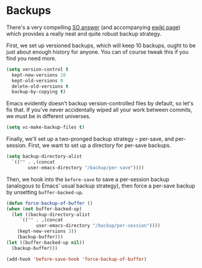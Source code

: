 * Backups
  There's a very compelling [[https://stackoverflow.com/a/20824625/794944][SO answer]] (and accompanying [[https://www.emacswiki.org/emacs/ForceBackups][ewiki page]])
  which provides a really neat and quite robust backup strategy.

  First, we set up versioned backups, which will keep 10 backups,
  ought to be just about enough history for anyone. You can of course
  tweak this if you find you need more.

  #+BEGIN_SRC emacs-lisp
    (setq version-control t
	  kept-new-versions 10
	  kept-old-versions 0
	  delete-old-versions t
	  backup-by-copying t)
  #+END_SRC
  
  Emacs evidently doesn't backup version-controlled files by default,
  so let's fix that. If you've never accidentally wiped all your work
  between commits, we must be in different universes.

  #+BEGIN_SRC emacs-lisp
    (setq vc-make-backup-files t)
  #+END_SRC

  Finally, we'll set up a two-pronged backup strategy -- per-save, and
  per-session. First, we want to set up a directory for per-save
  backups.

  #+BEGIN_SRC emacs-lisp
    (setq backup-directory-alist
	  `(("" . ,(concat
		    user-emacs-directory "/backup/per-save"))))
  #+END_SRC

  Then, we hook into the =before-save= to save a per-session backup
  (analogous to Emacs' usual backup strategy), then force a per-save
  backup by unsetting =buffer-backed-up=.

  #+BEGIN_SRC emacs-lisp
    (defun force-backup-of-buffer ()
	(when (not buffer-backed-up)
	  (let ((backup-directory-alist
		 `(("" . ,(concat
			   user-emacs-directory "/backup/per-session"))))
		(kept-new-versions 3))
	    (backup-buffer)))
	(let ((buffer-backed-up nil))
	  (backup-buffer)))

    (add-hook 'before-save-hook 'force-backup-of-buffer)
  #+END_SRC
